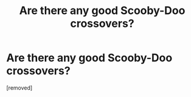#+TITLE: Are there any good Scooby-Doo crossovers?

* Are there any good Scooby-Doo crossovers?
:PROPERTIES:
:Score: 1
:DateUnix: 1476767533.0
:DateShort: 2016-Oct-18
:END:
[removed]

